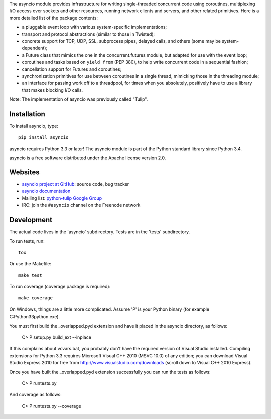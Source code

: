 The asyncio module provides infrastructure for writing single-threaded
concurrent code using coroutines, multiplexing I/O access over sockets and
other resources, running network clients and servers, and other related
primitives.  Here is a more detailed list of the package contents:

* a pluggable event loop with various system-specific implementations;

* transport and protocol abstractions (similar to those in Twisted);

* concrete support for TCP, UDP, SSL, subprocess pipes, delayed calls, and
  others (some may be system-dependent);

* a Future class that mimics the one in the concurrent.futures module, but
  adapted for use with the event loop;

* coroutines and tasks based on ``yield from`` (PEP 380), to help write
  concurrent code in a sequential fashion;

* cancellation support for Futures and coroutines;

* synchronization primitives for use between coroutines in a single thread,
  mimicking those in the threading module;

* an interface for passing work off to a threadpool, for times when you
  absolutely, positively have to use a library that makes blocking I/O calls.

Note: The implementation of asyncio was previously called "Tulip".


Installation
============

To install asyncio, type::

    pip install asyncio

asyncio requires Python 3.3 or later! The asyncio module is part of the Python
standard library since Python 3.4.

asyncio is a free software distributed under the Apache license version 2.0.


Websites
========

* `asyncio project at GitHub <https://github.com/python/asyncio>`_: source
  code, bug tracker
* `asyncio documentation <https://docs.python.org/dev/library/asyncio.html>`_
* Mailing list: `python-tulip Google Group
  <https://groups.google.com/forum/?fromgroups#!forum/python-tulip>`_
* IRC: join the ``#asyncio`` channel on the Freenode network


Development
===========

The actual code lives in the 'asyncio' subdirectory. Tests are in the 'tests'
subdirectory.

To run tests, run::

    tox

Or use the Makefile::

    make test

To run coverage (coverage package is required)::

    make coverage

On Windows, things are a little more complicated.  Assume 'P' is your
Python binary (for example C:\Python33\python.exe).

You must first build the _overlapped.pyd extension and have it placed
in the asyncio directory, as follows:

    C> P setup.py build_ext --inplace

If this complains about vcvars.bat, you probably don't have the
required version of Visual Studio installed.  Compiling extensions for
Python 3.3 requires Microsoft Visual C++ 2010 (MSVC 10.0) of any
edition; you can download Visual Studio Express 2010 for free from
http://www.visualstudio.com/downloads (scroll down to Visual C++ 2010
Express).

Once you have built the _overlapped.pyd extension successfully you can
run the tests as follows:

    C> P runtests.py

And coverage as follows:

    C> P runtests.py --coverage

